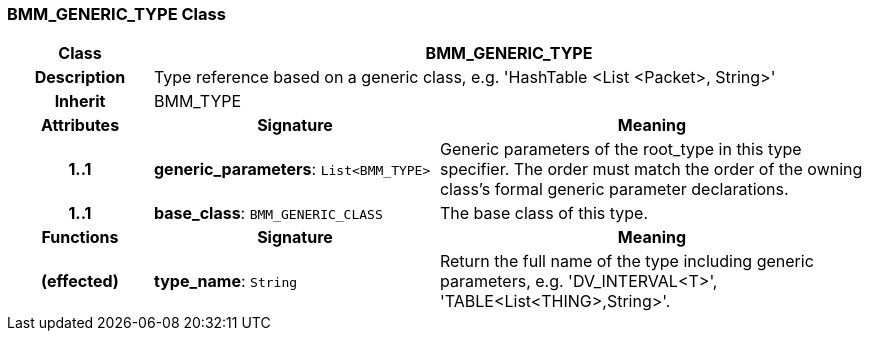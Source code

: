 === BMM_GENERIC_TYPE Class

[cols="^1,2,3"]
|===
h|*Class*
2+^h|*BMM_GENERIC_TYPE*

h|*Description*
2+a|Type reference based on a generic class, e.g. 'HashTable <List <Packet>, String>'

h|*Inherit*
2+|BMM_TYPE

h|*Attributes*
^h|*Signature*
^h|*Meaning*

h|*1..1*
|*generic_parameters*: `List<BMM_TYPE>`
a|Generic parameters of the root_type in this type specifier. The order must match the order of the owning class's formal generic parameter declarations.

h|*1..1*
|*base_class*: `BMM_GENERIC_CLASS`
a|The base class of this type.
h|*Functions*
^h|*Signature*
^h|*Meaning*

h|(effected)
|*type_name*: `String`
a|Return the full name of the type including generic parameters, e.g. 'DV_INTERVAL<T>', 'TABLE<List<THING>,String>'.
|===
